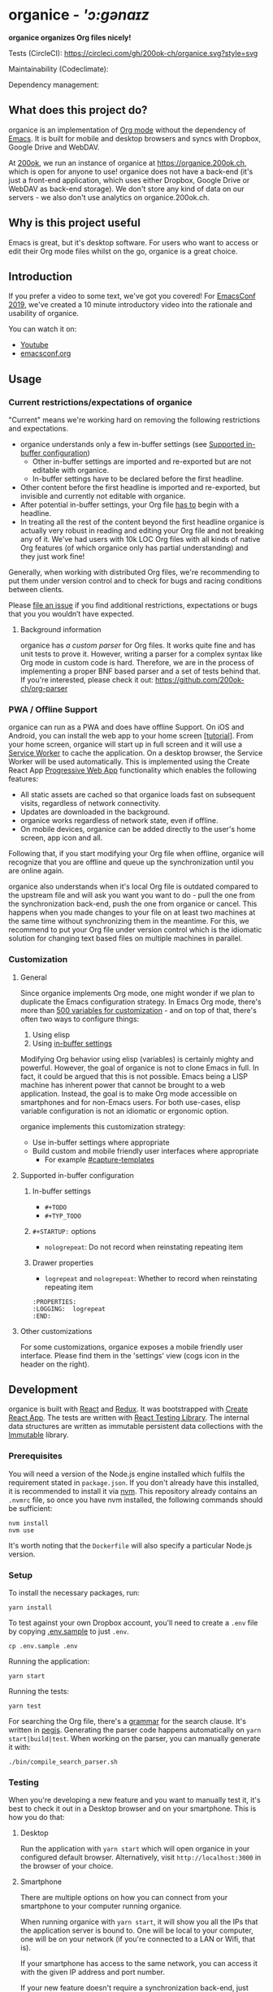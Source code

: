 * organice - /'ɔ:gənaɪz/

*organice organizes Org files nicely!*

[[file:public/organice-small.png]]

Tests (CircleCI): [[https://circleci.com/gh/200ok-ch/organice][https://circleci.com/gh/200ok-ch/organice.svg?style=svg]]

Maintainability (Codeclimate): [[https://codeclimate.com/github/200ok-ch/organice/maintainability][https://api.codeclimate.com/v1/badges/41d614b1f85c8b261067/maintainability.png]]

Dependency management: [[https://greenkeeper.io/][file:https://badges.greenkeeper.io/200ok-ch/organice.svg]]

** What does this project do?

organice is an implementation of [[http://orgmode.org/][Org mode]] without the dependency of
[[https://www.gnu.org/software/emacs/][Emacs]]. It is built for mobile and desktop browsers and syncs with
Dropbox, Google Drive and WebDAV.

At [[https://200ok.ch/][200ok]], we run an instance of organice at https://organice.200ok.ch,
which is open for anyone to use! organice does not have a back-end
(it's just a front-end application, which uses either Dropbox, Google
Drive or WebDAV as back-end storage). We don't store any kind of data
on our servers - we also don't use analytics on organice.200ok.ch.

[[./images/screenshot-overview.png]]

** Why is this project useful

Emacs is great, but it's desktop software. For users who want to
access or edit their Org mode files whilst on the go, organice is a
great choice.

** Introduction

If you prefer a video to some text, we've got you covered! For
[[https://emacsconf.org/2019/][EmacsConf 2019]], we've created a 10 minute introductory video into the
rationale and usability of organice.

[[./images/screenshot-introduction.png]]

You can watch it on:

- [[https://www.youtube.com/watch?v=aQKc0hcFXCk][Youtube]]
- [[https://media.emacsconf.org/2019/05.html][emacsconf.org]]


** Usage
*** Current restrictions/expectations of organice

"Current" means we're working hard on removing the following
restrictions and expectations.

- organice understands only a few in-buffer settings (see [[#supported-in-buffer-configuration][Supported
  in-buffer configuration]])
  - Other in-buffer settings are imported and re-exported but are not
    editable with organice.
  - In-buffer settings have to be declared before the first headline.
- Other content before the first headline is imported and re-exported,
  but invisible and currently not editable with organice.
- After potential in-buffer settings, your Org file _has to_ begin
  with a headline.
- In treating all the rest of the content beyond the first headline
  organice is actually very robust in reading and editing your Org
  file and not breaking any of it. We've had users with 10k LOC Org
  files with all kinds of native Org features (of which organice only
  has partial understanding) and they just work fine!

Generally, when working with distributed Org files, we're recommending
to put them under version control and to check for bugs and racing
conditions between clients.

Please [[https://github.com/200ok-ch/organice/issues/new][file an issue]] if you find additional restrictions, expectations
or bugs that you you wouldn’t have expected.

**** Background information

organice has [[src/lib/parse_org.js][a custom parser]] for Org files. It works quite fine and
has unit tests to prove it. However, writing a parser for a complex
syntax like Org mode in custom code is hard. Therefore, we are in the
process of implementing a proper BNF based parser and a set of tests
behind that. If you're interested, please check it out:
[[https://github.com/200ok-ch/org-parser]]

*** PWA / Offline Support

organice can run as a PWA and does have offline Support. On iOS and
Android, you can install the web app to your home screen [[[https://www.howtogeek.com/196087/how-to-add-websites-to-the-home-screen-on-any-smartphone-or-tablet/][tutorial]]].
From your home screen, organice will start up in full screen and it
will use a [[https://developer.mozilla.org/en-US/docs/Web/API/Service_Worker_API][Service Worker]] to cache the application. On a desktop
browser, the Service Worker will be used automatically. This is
implemented using the Create React App [[https://create-react-app.dev/docs/making-a-progressive-web-app/#docsNav][Progressive Web App]]
functionality which enables the following features:

- All static assets are cached so that organice loads fast on
  subsequent visits, regardless of network connectivity.
- Updates are downloaded in the background.
- organice works regardless of network state, even if offline.
- On mobile devices, organice can be added directly to the user's home
  screen, app icon and all.

Following that, if you start modifying your Org file when offline,
organice will recognize that you are offline and queue up the
synchronization until you are online again.

organice also understands when it's local Org file is outdated
compared to the upstream file and will ask you want you want to do -
pull the one from the synchronization back-end, push the one from
organice or cancel. This happens when you made changes to your file on
at least two machines at the same time without synchronizing them in
the meantime. For this, we recommend to put your Org file under
version control which is the idiomatic solution for changing text
based files on multiple machines in parallel.

*** Customization

**** General

Since organice implements Org mode, one might wonder if we plan to
duplicate the Emacs configuration strategy. In Emacs Org mode, there's
more than [[https://orgmode.org/manual/Customization.html#Customization][500 variables for customization]] - and on top of that,
there's often two ways to configure things:

1. Using elisp
2. Using [[https://orgmode.org/manual/In_002dbuffer-settings.html][in-buffer settings]]

Modifying Org behavior using elisp (variables) is certainly mighty and
powerful. However, the goal of organice is not to clone Emacs in full.
In fact, it could be argued that this is not possible. Emacs being a
LISP machine has inherent power that cannot be brought to a web
application. Instead, the goal is to make Org mode accessible on
smartphones and for non-Emacs users. For both use-cases, elisp
variable configuration is not an idiomatic or ergonomic option.

organice implements this customization strategy:

- Use in-buffer settings where appropriate
- Build custom and mobile friendly user interfaces where appropriate
  - For example [[#capture-templates][#capture-templates]]

**** Supported in-buffer configuration

***** In-buffer settings

 - =#+TODO=
 - =#+TYP_TODO=

***** =#+STARTUP:= options

 - =nologrepeat=: Do not record when reinstating repeating item

***** Drawer properties

- =logrepeat= and =nologrepeat=: Whether to record when reinstating repeating item

#+BEGIN_EXAMPLE
   :PROPERTIES:
   :LOGGING:  logrepeat
   :END:
#+END_EXAMPLE


**** Other customizations

For some customizations, organice exposes a mobile friendly user
interface. Please find them in the 'settings' view (cogs icon in the
header on the right).

[[./images/screenshot-settings.png]]

** Development

organice is built with [[https://reactjs.org/][React]] and [[https://redux.js.org/][Redux]]. It was bootstrapped with
[[https://github.com/facebook/create-react-app][Create React App]]. The tests are written with [[https://testing-library.com/docs/react-testing-library/intro][React Testing Library]].
The internal data structures are written as immutable persistent
data collections with the [[https://github.com/immutable-js/immutable-js][Immutable]] library.
*** Prerequisites

You will need a version of the Node.js engine installed which fulfils
the requirement stated in =package.json=.  If you don't already have
this installed, it is recommended to install it via [[https://nvm.sh/][nvm]].  This
repository already contains an =.nvmrc= file, so once you have nvm
installed, the following commands should be sufficient:

#+BEGIN_SRC shell
nvm install
nvm use
#+END_SRC

It's worth noting that the =Dockerfile= will also specify a particular
Node.js version.

*** Setup

To install the necessary packages, run:

#+BEGIN_SRC shell
yarn install
#+END_SRC

To test against your own Dropbox account, you'll need to
create a ~.env~ file by copying [[file:.env.sample][.env.sample]] to just ~.env~.

#+BEGIN_SRC shell
cp .env.sample .env
#+END_SRC

Running the application:

#+BEGIN_SRC shell
yarn start
#+END_SRC

Running the tests:

#+BEGIN_SRC shell
yarn test
#+END_SRC

For searching the Org file, there's a [[file:src/lib/headline_filter_parser.grammar.pegjs][grammar]] for the search
clause. It's written in [[https://pegjs.org/][pegjs]]. Generating the parser code happens
automatically on =yarn start|build|test=. When working on the parser,
you can manually generate it with:

#+BEGIN_SRC shell
./bin/compile_search_parser.sh
#+END_SRC

*** Testing

When you're developing a new feature and you want to manually test it,
it's best to check it out in a Desktop browser and on your smartphone.
This is how you do that:

**** Desktop

Run the application with =yarn start= which will open organice in your
configured default browser. Alternatively, visit
=http://localhost:3000= in the browser of your choice.

**** Smartphone

There are multiple options on how you can connect from your smartphone
to your computer running organice.

When running organice with =yarn start=, it will show you all the IPs
that the application server is bound to. One will be local to your
computer, one will be on your network (if you're connected to a LAN or
Wifi, that is).

If your smartphone has access to the same network, you can access it
with the given IP address and port number.

If your new feature doesn't require a synchronization back-end, just
open the =sample.org= file which doesn't require a login. You're good
to go.

*Synchronizing with Dropbox or Google Drive*

If your new feature does require the Dropbox or Google Drive
synchronization back-end, there's an extra step you need to perform.

Both Dropbox and Google Drive require a whitelist of domains that they
can be synchronized from. The whitelist for local domains is
exclusively short: =http://localhost:3000=.

Hence, to be able to login from your phone to your dev instance of
organice, you'll need to set up [[https://help.ubuntu.com/community/SSH/OpenSSH/PortForwarding][port forwarding]]. If you have a shell
on your phone and an ssh client, you can do that with the following
command:

#+BEGIN_SRC shell
ssh -L 3000:localhost:3000 user-dev-machine
#+END_SRC

If you don't have a shell on your phone, you can use a dedicated SSH
application (like [[https://www.termius.com/][Terminus]]).

*** Contributions

Please see our [[file:CONTRIBUTING.org][contributer guidelines]] and our [[file:CODE_OF_CONDUCT.md][code of conduct]].

** Deployment

Since organice is a front-end only application, it can easily be
deployed to any server capable of serving a static application.

Please note: If you want the hosted application to connect to Dropbox
or Google Drive, please read the section on [[#synchronization-back-ends][Synchronization back-ends]].

*** FTP

First create the production build locally: =yarn run build=
Note: Creating a build will actually make your =REACT_APP_*= variables
from the =.env= file available under =process.env= even though it'll
be a front-end application.

And then upload to your web-server. Here's a script for your
convenience:

#+BEGIN_SRC shell
HOST='your_ftp_server_host'
USER='ftp_user'
PASSWD='ftp_password'

lftp $HOST <<END_SCRIPT
user $USER $PASSWD
mirror -R build/
quit
END_SCRIPT
exit 0
#+END_SRC

*** Docker

organice is also available as a Docker image.

**** With =docker-compose=

If [[https://docs.docker.com/compose/][docker-compose]] is installed, the following command downloads and
runs the latest image automatically.

#+BEGIN_SRC shell
docker-compose up -d
#+END_SRC

The webserver is listening on port 5000 and can be reached here:
http://localhost:5000

If you want to build the image yourself, use the
=docker-compose-dev.yaml= file:

#+BEGIN_SRC shell
docker-compose -f docker-compose-dev.yaml up
#+END_SRC

**** Without docker-compose

If =docker-compose= is not installed the command looks like this:

#+BEGIN_SRC shell
docker run -p 5000:5000 --name organice twohundredok/organice:latest
#+END_SRC

Again the webserver is listening on port 5000 and can be reached here:
http://localhost:5000

*** Heroku
Assuming, you have an account and have installed the [[https://devcenter.heroku.com/articles/heroku-cli][command line
tools]], deployment is as easy as:

#+BEGIN_SRC shell
heroku create
heroku config:set ON_HEROKU=1
git push heroku master
#+END_SRC

*** Synchronization back-ends

Note that logging in to Dropbox will only work if you're running the
app on ~http://localhost:3000~, because all redirect URIs must be
specified ahead of time on the Dropbox developer console.

To configure your own application on Dropbox, please go [[https://www.dropbox.com/developers/apps/][here]] and then
configure this app key in the ~.env~ file. Make sure to add your own
URL as =Redirect URI=.

To configure your own application on Google Drive, please generate an
API key as described on [[https://developers.google.com/drive/api/v3/quickstart/js][this page]].

**** WebDAV

***** General

With WebDAV support, organice can potentially be used with a multitude
of synchronization backends: Client/Server services [[https://doc.owncloud.com/server/user_manual/files/access_webdav.html][ownCloud]],
[[https://docs.nextcloud.com/server/stable/user_manual/files/access_webdav.html?highlight=webdav][Nextcloud]] and [[https://download.seafile.com/published/seafile-manual/extension/webdav.md][Seafile]], but also self hosted dedicated WebDAV servers
like [[https://httpd.apache.org/docs/2.4/mod/mod_dav.html][Apache]] or [[https://nginx.org/en/docs/http/ngx_http_dav_module.html][Nginx]].

Since organice is a front-end application, it will login with
JavaScript from within the browser - in turn the [[https://developer.mozilla.org/en-US/docs/Web/HTTP/CORS][Cross-Origin Resource
Sharing (CORS)]] headers must be set appropriately. If they are not set,
you will not be able to login to your service from a browser.
Alternatively, if you're using a server like Apache or Nginx, you can
simply get around CORS by hosting organice on the same domain as your
service.

Please note, that when your back-end does not set the correct CORS
headers, organice cannot show you a really semantic error message on
that. The reason is that browsers [[https://www.w3.org/TR/cors/#handling-a-response-to-a-cross-origin-request][hide this information]] from
JavaScript. You will simply get a network error. However, you can
easily debug it yourself by looking into the JavaScript console. No
worries, you don't have to be a (JavaScript) developer to find out
about that - here's a [[https://github.com/200ok-ch/organice/wiki#missing-cors-headers][screencast in the Wiki]] to show you how to do it.

***** More information

In the [[https://github.com/200ok-ch/organice/wiki#webdav][Wiki]], you'll find lots more information regarding WebDAV:

  - A screencast of how organice works when logging in to a WebDAV
    server
  - Documentation how on to setup your own WebDAV Server with Apache2
    on Debian
  - Documentation how to configure Nextcloud behind haproxy to allow
    WebDAV
  - Documentation on Nextcloud sharing

*** Routing

Whilst organice is a true SPA and therefore has no back-end
whatsoever, this does have an implication for deployment with regard
to routing. For routes like =example.com/foo= to work, we need a
little something extra. Within the context of a running SPA, =/foo=
would be matched by the React Router and the proper page would be
rendered by JavaScript. When initially requesting a route like that
from the web server itself, the SPA is not running yet and the web
server itself wouldn't find a file called =/foo=. It would return
a 404. The whole topic is explained in depth in this SO answer:
https://stackoverflow.com/a/36623117

For https://organice.200ok.ch we've opted to:

- Use the modern HTML5 history API with [[https://github.com/ReactTraining/react-router/blob/master/packages/react-router-dom/docs/api/BrowserRouter.md][BrowserRouter]]
- Not configure a back-end for isomorphic routing, because it would
  complicate application and deployment unnecessarily (SEO is a
  non-issue for organice)
- Use good old [[https://httpd.apache.org/][Apache Webserver]] for hosting the compiled static assets

Therefore configuring a catchall is as easy as setting up a
=.htaccess= file in the root of the organice folder containing:

#+BEGIN_EXAMPLE
RewriteEngine On
RewriteCond %{DOCUMENT_ROOT}%{REQUEST_URI} -f [OR]
RewriteCond %{DOCUMENT_ROOT}%{REQUEST_URI} -d
RewriteRule ^ - [L]

RewriteRule ^ /index.html [L]
#+END_EXAMPLE

** Capture templates

organice supports capture templates by implementing a flexible
mechanism using URL parameters. These three of the following
parameters are required and must be URL encoded:

- ~captureTemplateName~: the name of the capture template to use. This
  capture template must already exist in Settings > Capture templates.
- ~captureFile~: the =path= (for Dropbox) or =id= (for Google Drive)
  of the file in which to execute the capture template.
- ~captureContent~: the content you'd like to capture. This content
  will be placed at the cursor position if specified in the capture
  template (with ~%?~), or at the end of the template if its not
  specified.

You can also specify additional custom variables for use in your
templates. They should be in the format ~captureVariable_<your custom
variable>~, and should also be URL encoded. In your capture template
they'd show up as ~%<your custom variable>~.

Important: At this point, organice assumes that you'll capture your
entries into a header - hence, you'll have to specify a "header path".

*** Examples
**** Simple: Capture a string

Say, you want to capture thoughts/todos as they occur to you. You
might want to have a capture template to just get these things out of
your head.

This makes for a good "Inbox" capture template:

*Capture Template*

#+BEGIN_EXAMPLE
* TODO %?
%U
#+END_EXAMPLE

*Example URL*

https://organice.200ok.ch?captureTemplateName=Inbox&captureContent=Read+up+on+capture+templates&captureFile=/org/things.org

*Result*

#+BEGIN_EXAMPLE
* TODO Read up on capture templates
[2019-09-08 Sun 20:54]
#+END_EXAMPLE

**** With custom variable
     <<media_capture>>

If you want to add web pages to a reading queue (with a title, a
capture date and a URL), this would be a good starting point:

*Capture Template*

#+BEGIN_EXAMPLE
* %?
%u

- URL: %mediaURL
#+END_EXAMPLE

*Example URL*

https://organice.200ok.ch?captureTemplateName=Media&captureContent=Play+Emacs+like+an+instrument&captureFile=/org/media.org&captureVariable_mediaURL=https://200ok.ch/posts/2018-04-27_Play_Emacs_like_an_Instrument.html

*Result*

#+BEGIN_EXAMPLE
* Play Emacs like an instrument
[2019-09-08 Sun]

- URL: https://200ok.ch/posts/2018-04-27_Play_Emacs_like_an_Instrument.html
#+END_EXAMPLE

*** Bookmarklets

Since organice is a web application, you can use the capture templates
feature to create bookmarklets, of course! For example, if you want a
bookmarklet to add the current page (title, capture date and URL) to
your reading queue using [[#with-custom-variable][this capture template]], all you need is a
little bit of JavaScript:

#+BEGIN_SRC javascript
  javascript:(function() {
    const {title} = document;
    const url = `https://organice.200ok.ch?captureTemplateName=Media&captureContent=${title}&captureFile=/org/media.org&captureVariable_mediaURL=${
    window.location.href
  }`;
    window.open(url, "_blank");
  })()
#+END_SRC

*** Siri integration

The organice capture mechanism integrates very nicely with the [[https://support.apple.com/guide/shortcuts/welcome/ios][Siri
Shortcuts]] feature in iOS, allowing you to use Siri to execute capture
templates.

You can use [[https://www.icloud.com/shortcuts/14f91f8cf8f547a183a0734396240984][this sample Shortcut]] to get started with this right away
in iOS 12 or newer. Open the link on your iOS device and click "Get
Shortcut". Then open up the Shortcuts app and edit the template by
following the directions in the comments. Then [[https://support.apple.com/en-us/HT209055][record a Siri trigger]]
and you're good to go!

** Comparison

*** Beorg

Before starting work on organice, I did use Beorg and donated to it
multiple times, because I was very happy to have a good option to
access Org files on my phone with it.

The important differences to me are:

- organice is FOSS which is very much in the spirit of Org whilst Beorg
  is proprietary
- organice is web based, so there is no lock-in to a specific device or
  OS
- Beorg currently has better offline support


*** org-web
organice has a shared history with [[https://github.com/DanielDe/org-web][org-web]]. In fact, it is a friendly
fork.

organice differs from org-web in that:

- It's a community driven project. See our
  - [[file:CODE_OF_CONDUCT.md][Code of conduct]]
  - [[file:CONTRIBUTING.org][Contributing guidelines]]

- It has the commitment of a Swiss company behind it to continually
  work on it.
  - This company is 200ok llc: https://200ok.ch/

- It has many bug fixes (for example on parsing and exporting org
  files) compared to its ancestry.
- It continues to evolve independently with it's own feature set.
  - For example: organice has WebDAV support.
- It is a project with equal focus on mobile as desktop browsers.
- org-web [[https://github.com/DanielDe/org-web/issues/75][tracks users]] with Google Analytics. organice [[https://github.com/200ok-ch/organice/issues/41][does not]].

**** What's new?

To see how organice differs from org-web, please consult the [[file:changelog.org][changelog]]
which contains the user visible changes since forking.

**** Acknowledgment

We are extraordinarily grateful to DanielDe the original creator!

We forked the project, because we have different visions on how to go
forward. He envisions a mobile only solution, we think it's great to
have organice be available to any browser to enable anyone on the go
or any non-Emacs user easy access to Org files. Also, DanielDe thinks
of org-web as [[https://github.com/DanielDe/org-web//issues/72][his pet project]] whereas organice has the full power of
[[https://200ok.ch][200ok llc]] behind it whilst building a strong self-sufficient community
around it.

Thank you for all, DanielDe!

** Attributions

*** Logo

Illustration credit: [[https://www.vecteezy.com/][Vecteezy.com]]
